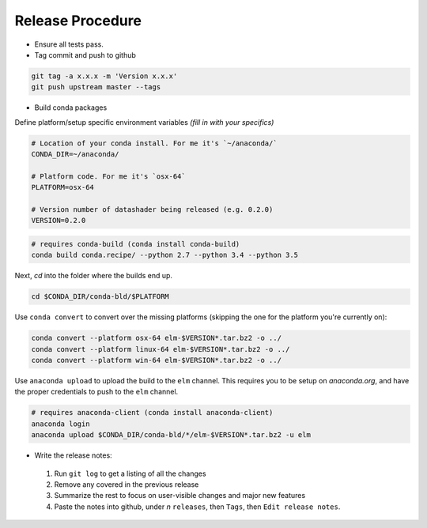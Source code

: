 Release Procedure
==========

- Ensure all tests pass.

- Tag commit and push to github

.. code-block:: bash

    git tag -a x.x.x -m 'Version x.x.x'
    git push upstream master --tags

- Build conda packages

Define platform/setup specific environment variables *(fill in with your specifics)*

.. code-block:: bash

    # Location of your conda install. For me it's `~/anaconda/`
    CONDA_DIR=~/anaconda/

    # Platform code. For me it's `osx-64`
    PLATFORM=osx-64

    # Version number of datashader being released (e.g. 0.2.0)
    VERSION=0.2.0


.. code-block:: bash

    # requires conda-build (conda install conda-build)
    conda build conda.recipe/ --python 2.7 --python 3.4 --python 3.5

Next, `cd` into the folder where the builds end up.

.. code-block:: bash

    cd $CONDA_DIR/conda-bld/$PLATFORM

Use ``conda convert`` to convert over the missing platforms (skipping the one for
the platform you're currently on):

.. code-block:: bash

    conda convert --platform osx-64 elm-$VERSION*.tar.bz2 -o ../
    conda convert --platform linux-64 elm-$VERSION*.tar.bz2 -o ../
    conda convert --platform win-64 elm-$VERSION*.tar.bz2 -o ../

Use ``anaconda upload`` to upload the build to the ``elm`` channel. This requires
you to be setup on `anaconda.org`, and have the proper credentials to push to
the ``elm`` channel.

.. code-block:: bash

    # requires anaconda-client (conda install anaconda-client)
    anaconda login
    anaconda upload $CONDA_DIR/conda-bld/*/elm-$VERSION*.tar.bz2 -u elm

- Write the release notes:

 1. Run ``git log`` to get a listing of all the changes
 2. Remove any covered in the previous release
 3. Summarize the rest to focus on user-visible changes and major new features
 4. Paste the notes into github, under *n* ``releases``, then ``Tags``, then ``Edit release notes``.
